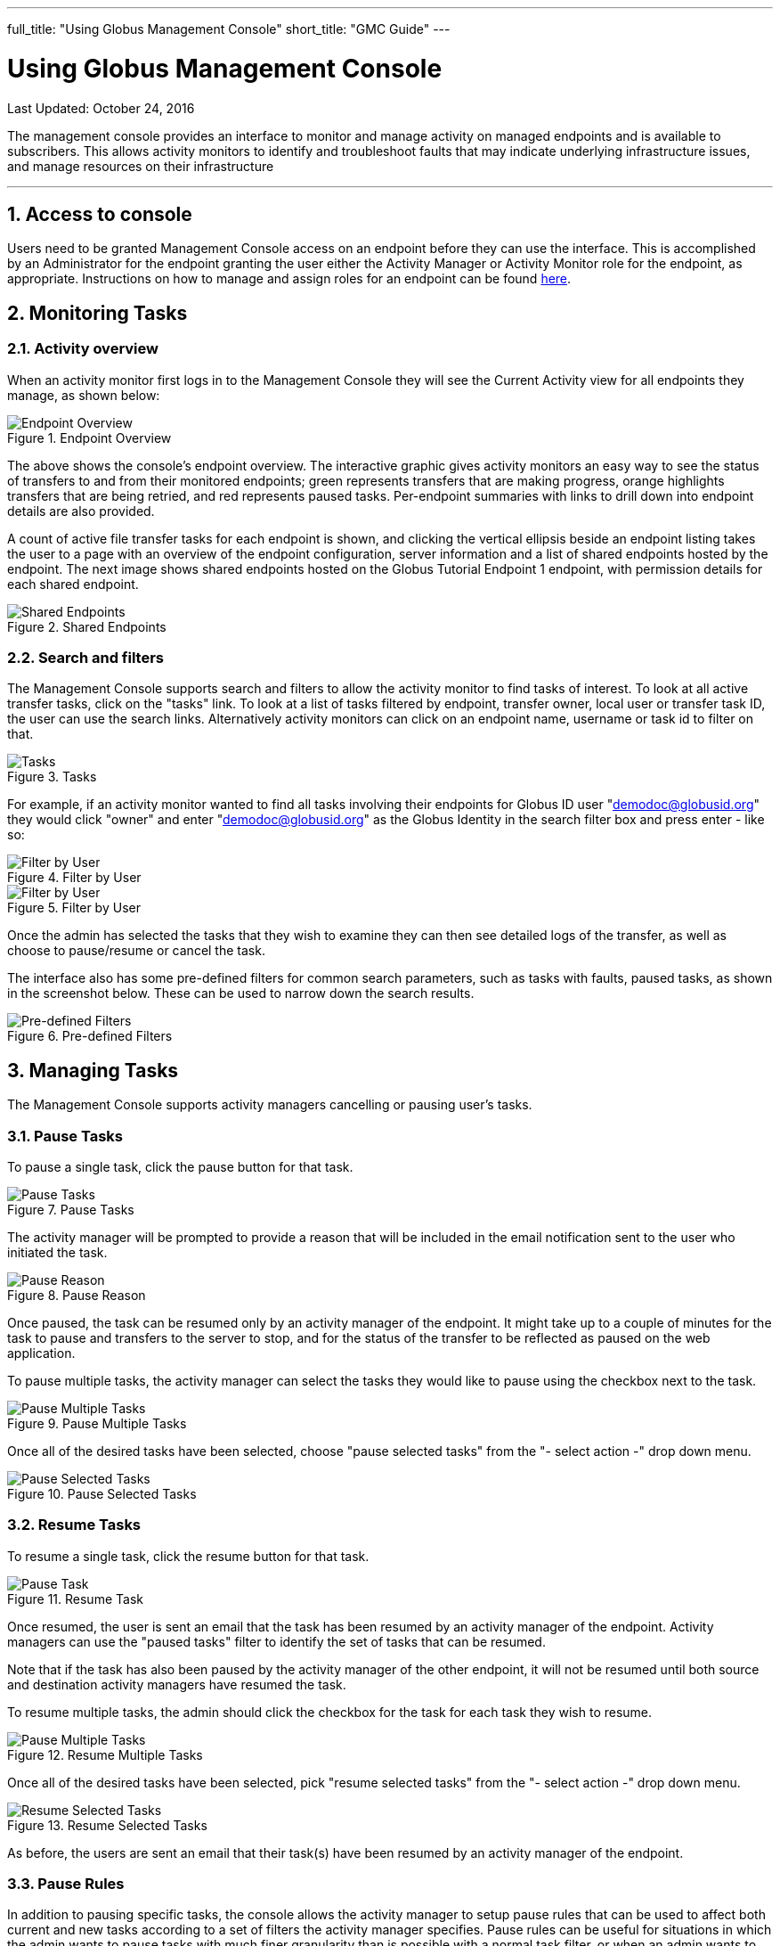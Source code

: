 ---
full_title: "Using Globus Management Console"
short_title: "GMC Guide"
---

= Using Globus Management Console
:imagesdir: .
:toc:
:toc-placement: manual
:toclevels: 3
:numbered:
:revdate: October 24, 2016

[doc-info]#Last Updated: {revdate}#

The management console provides an interface to monitor and manage activity on managed endpoints and is available to subscribers. This allows activity monitors to identify and troubleshoot faults that may indicate underlying infrastructure issues, and manage resources on their infrastructure

'''
toc::[]

== Access to console
Users need to be granted Management Console access on an endpoint before they can use the interface. This is accomplished by an Administrator for the endpoint granting the user either the Activity Manager or Activity Monitor role for the endpoint, as appropriate. Instructions on how to manage and assign roles for an endpoint can be found link:../globus-connect-server-installation-guide/#roles_and_privileges[here].

== Monitoring Tasks
=== Activity overview
When an activity monitor first logs in to the Management Console they will see the Current Activity view for all endpoints they manage, as shown below:

.Endpoint Overview
[role="img-responsive center-block"]
image::images/mcg-1.png[Endpoint Overview]

The above shows the console's endpoint overview. The interactive graphic gives activity monitors an easy way to see the status of transfers to and from their monitored endpoints; green represents transfers that are making progress, orange highlights transfers that are being retried, and red represents paused tasks. Per-endpoint summaries with links to drill down into endpoint details are also provided.

A count of active file transfer tasks for each endpoint is shown, and clicking the vertical ellipsis beside an endpoint listing takes the user to a page with an overview of the endpoint configuration, server information and a list of shared endpoints hosted by the endpoint. The next image shows shared endpoints hosted on the Globus Tutorial Endpoint 1 endpoint, with permission details for each shared endpoint.

.Shared Endpoints
[role="img-responsive center-block"]
image::images/mcg-4.png[Shared Endpoints]

=== Search and filters
The Management Console supports search and filters to allow the activity monitor to find tasks of interest. To look at all active transfer tasks, click on the "tasks" link. To look at a list of tasks filtered by endpoint, transfer owner, local user or transfer task ID, the user can use the search links. Alternatively activity monitors can click on an endpoint name, username or task id to filter on that.

.Tasks
[role="img-responsive center-block"]
image::images/mcg-5.png[Tasks]

For example, if an activity monitor wanted to find all tasks involving their endpoints for Globus ID user "demodoc@globusid.org" they would click "owner" and enter "demodoc@globusid.org" as the Globus Identity in the search filter box and press enter - like so:

.Filter by User
[role="img-responsive center-block"]
image::images/mcg-6.png[Filter by User]

.Filter by User
[role="img-responsive center-block"]
image::images/mcg-7.png[Filter by User]

Once the admin has selected the tasks that they wish to examine they can then see detailed logs of the transfer, as well as choose to pause/resume or cancel the task.

The interface also has some pre-defined filters for common search parameters, such as tasks with faults, paused tasks, as shown in the screenshot below. These can be used to narrow down the search results.

.Pre-defined Filters
[role="img-responsive center-block"]
image::images/mcg-8.png[Pre-defined Filters]

== Managing Tasks
The Management Console supports activity managers cancelling or pausing user’s tasks.

=== Pause Tasks
To pause a single task, click the pause button for that task.

.Pause Tasks
[role="img-responsive center-block"]
image::images/mcg-9.png[Pause Tasks]

The activity manager will be prompted to provide a reason that will be included in the email notification sent to the user who initiated the task.

.Pause Reason
[role="img-responsive center-block"]
image::images/mcg-10.png[Pause Reason]

Once paused, the task can be resumed only by an activity manager of the endpoint. It might take up to a couple of minutes for the task to pause and transfers to the server to stop, and for the status of the transfer to be reflected as paused on the web application.

To pause multiple tasks, the activity manager can select the tasks they would like to pause using the checkbox next to the task.

.Pause Multiple Tasks
[role="img-responsive center-block"]
image::images/mcg-11.png[Pause Multiple Tasks]

Once all of the desired tasks have been selected, choose "pause selected tasks" from the "- select action -" drop down menu.

.Pause Selected Tasks
[role="img-responsive center-block"]
image::images/mcg-12.png[Pause Selected Tasks]

=== Resume Tasks
To resume a single task, click the resume button for that task.

.Resume Task
[role="img-responsive center-block"]
image::images/mcg-13.png[Pause Task]

Once resumed, the user is sent an email that the task has been resumed by an activity manager of the endpoint. Activity managers can use the "paused tasks" filter to identify the set of tasks that can be resumed. 

Note that if the task has also been paused by the activity manager of the other endpoint, it will not be resumed until both source and destination activity managers have resumed the task.

To resume multiple tasks, the admin should click the checkbox for the task for each task they wish to resume.

.Resume Multiple Tasks
[role="img-responsive center-block"]
image::images/mcg-14.png[Pause Multiple Tasks]

Once all of the desired tasks have been selected, pick "resume selected tasks" from the "- select action -" drop down menu.

.Resume Selected Tasks
[role="img-responsive center-block"]
image::images/mcg-15.png[Resume Selected Tasks]

As before,  the users are sent an email that their task(s) have been resumed by an activity manager of the endpoint. 

=== Pause Rules
In addition to pausing specific tasks, the console allows the activity manager to setup pause rules that can be used to affect both current and new tasks according to a set of filters the activity manager specifies. Pause rules can be useful for situations in which the admin wants to pause tasks with much finer granularity than is possible with a normal task filter, or when an admin wants to pause both current and future tasks on their endpoint(s). 

To create a new pause rule or view current pause rules, click on the ‘pause rules’ link in the management console.

.Pause Rules
[role="img-responsive center-block"]
image::images/mcg-16.png[Pause Rules]

This will take you to the Pause Rules page, where you can see all currently existing pause rules. To create a new rule, click on the ‘add a pause rule’ link.

.Add Pause Rule
[role="img-responsive center-block"]
image::images/mcg-17.png[Add Pause Rule]

This will then go to a page to create a new pause rule. Select the appropriate options for the rule you wish to create, and then press the Create Rule button.

.Create Rule
[role="img-responsive center-block"]
image::images/mcg-18.png[Create Rule]

The pause rule will affect all tasks that meet the conditions set on the rule. 

By default all of the user’s currently active and queued tasks are paused, and any new tasks that the user submits will also be automatically paused. But the activity manager can choose to pause only new tasks or tasks already submitted.

.Specify Which Tasks to Pause
[role="img-responsive center-block"]
image::images/mcg-19.png[Specify Which Tasks to Pause]

Similarly, by default, all types of tasks are paused: read, write, interactive tasks and submitted tasks. But the activity manager can choose the types of task to pause. For example, in the screenshot below, write activity on the endpoint Globus Tutorial Endpoint 1 is paused, while all read activity is allowed.

.Specify Which Types of Tasks to Pause
[role="img-responsive center-block"]
image::images/mcg-20.png[Specify Which Types of Tasks to Pause]

A pause rule can also be created by choosing the pause option near the filters on the tasks view, as shown below:

.Pause: Tasks View
[role="img-responsive center-block"]
image::images/mcg-21.png[Pause: Tasks View]

This will allow the creation of a pause rule with the filters on the tasks tab pre-filled. For example, pause on a screen that has all tasks from demodoc#mc_demo_01, will show a pause rule creation window as follows:

.Pause Matching Tasks
[role="img-responsive center-block"]
image::images/mcg-22.png[Pause Matching Tasks]

To edit an existing rule, click on the vertical ellipsis next to the rule in the Pause Rules page.

.Edit Existing Pause Rule
[role="img-responsive center-block"]
image::images/mcg-24.png[Edit Existing Pause Rule]

To delete a pause rule, click on the X next to the rule, or click on the Delete Rule button.

.Delete Pause Rule
[role="img-responsive center-block"]
image::images/mcg-25.png[Delete Pause Rule]

When a pause rule is deleted all tasks that meet the conditions set on the rule will be resumed. If a task has been explicitly paused by directly pausing the task, such a task will not be resumed unless the task is explicitly resumed. If a task is paused by the activity manager of the other endpoint, such tasks also will not be resumed until all both source and activity managers have resumed the task.

=== Cancel
Cancelling a task terminates the user’s task and notifies the user that their task has been cancelled with the message provided by the activity manager.  An activity manager may cancel a single task, or bulk cancel a set of tasks identified using the console’s search capability.

To cancel a single task, simply click the cancel button for that task.

.Cancel Task
[role="img-responsive center-block"]
image::images/mcg-26.png[Cancel Task]

The admin will be prompted to give a reason that the task is being canceled. This reason will be sent to users in an email message explaining why their job has been canceled.

.Cancel Reason
[role="img-responsive center-block"]
image::images/mcg-27.png[Cancel Reason]

Once canceled, the user is sent an email that the task has been canceled by an activity manager of the endpoint. 

To cancel multiple tasks, the admin should click the checkbox for the task for each task they wish to cancel.

.Cancel Multiple Tasks
[role="img-responsive center-block"]
image::images/mcg-28.png[Cancel Multiple Tasks]

Once all of the desired tasks have been selected, pick "cancel selected tasks" from the "- select action -" drop down menu.

.Cancel Selected Tasks
[role="img-responsive center-block"]
image::images/mcg-29.png[Cancel Selected Tasks]

As before, the admin will be prompted to supply a reason that the tasks are being canceled, and this reason will be sent out in a message to those users whose jobs are affected by the cancel operation.

== Globus Support
Please submit any questions on the management console to support@globus.org. 

